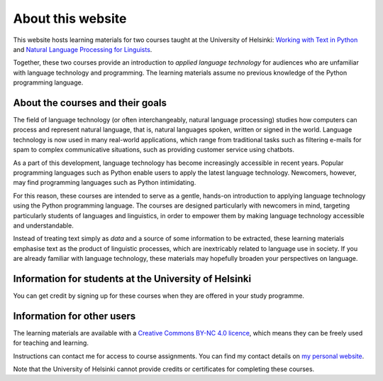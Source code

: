******************
About this website
******************

This website hosts learning materials for two courses taught at the University of Helsinki: `Working with Text in Python <https://studies.helsinki.fi/courses/cu/hy-CU-134758601-2020-08-01>`_ and `Natural Language Processing for Linguists <https://studies.helsinki.fi/courses/cu/hy-CU-134758616-2020-08-01>`_. 

Together, these two courses provide an introduction to *applied language technology* for audiences who are unfamiliar with language technology and programming. The learning materials assume no previous knowledge of the Python programming language.

About the courses and their goals
=================================

The field of language technology (or often interchangeably, natural language processing) studies how computers can process and represent natural language, that is, natural languages spoken, written or signed in the world. Language technology is now used in many real-world applications, which range from traditional tasks such as filtering e-mails for spam to complex communicative situations, such as providing customer service using chatbots.

As a part of this development, language technology has become increasingly accessible in recent years. Popular programming languages such as Python enable users to apply the latest language technology. Newcomers, however, may find programming languages such as Python intimidating.

For this reason, these courses are intended to serve as a gentle, hands-on introduction to applying language technology using the Python programming language. The courses are designed particularly with newcomers in mind, targeting particularly students of languages and linguistics, in order to empower them by making language technology accessible and understandable.

Instead of treating text simply as *data* and a source of some information to be extracted, these learning materials emphasise text as the product of linguistic processes, which are inextricably related to language use in society. If you are already familiar with language technology, these materials may hopefully broaden your perspectives on language.

Information for students at the University of Helsinki
======================================================

You can get credit by signing up for these courses when they are offered in your study programme.

Information for other users
===========================

The learning materials are available with a `Creative Commons BY-NC 4.0 licence <https://creativecommons.org/licenses/by-nc/4.0/>`_, which means they can be freely used for teaching and learning.

Instructions can contact me for access to course assignments. You can find my contact details on `my personal website <http://www.helsinki.fi/~thiippal>`_.

Note that the University of Helsinki cannot provide credits or certificates for completing these courses.